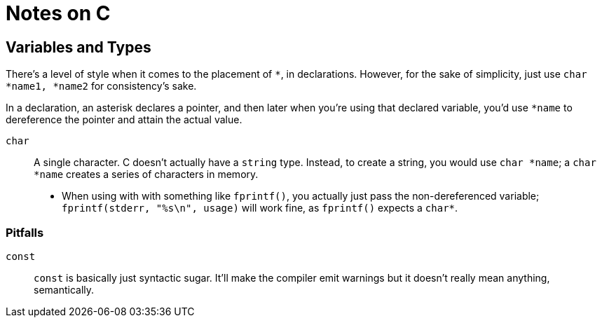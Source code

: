 = Notes on C

== Variables and Types

There's a level of style when it comes to the placement of `*`, in declarations. However, for the
sake of simplicity, just use `char *name1, *name2` for consistency's sake.

In a declaration, an asterisk declares a pointer, and then later when you're using that declared
variable, you'd use `*name` to dereference the pointer and attain the actual value.

`char`::
    A single character. C doesn't actually have a `string` type.
    Instead, to create a string, you would use `char *name`; a `char *name` creates a series of
    characters in memory.
    * When using with with something like `fprintf()`, you actually just pass the non-dereferenced
      variable; `fprintf(stderr, "%s\n", usage)` will work fine, as `fprintf()` expects a `char*`.

=== Pitfalls

`const`::
    `const` is basically just syntactic sugar. It'll make the compiler emit warnings but it doesn't
    really mean anything, semantically.

